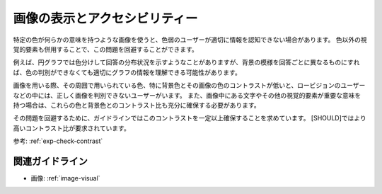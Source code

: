 .. _exp-image-visual:

画像の表示とアクセシビリティー
--------------------------------

特定の色が何らかの意味を持つような画像を使うと、色弱のユーザーが適切に情報を認知できない場合があります。
色以外の視覚的要素も併用することで、この問題を回避することができます。

例えば、円グラフでは色分けして回答の分布状況を示すようなことがありますが、背景の模様を回答ごとに異なるものにすれば、色の判別ができなくても適切にグラフの情報を理解できる可能性があります。

画像を用いる際、その周囲で用いられている色、特に背景色とその画像の色のコントラストが低いと、ロービジョンのユーザーなどの中には、正しく画像を判別できないユーザーがいます。
また、画像中にある文字やその他の視覚的要素が重要な意味を持つ場合は、これらの色と背景色とのコントラスト比も充分に確保する必要があります。

その問題を回避するために、ガイドラインではこのコントラストを一定以上確保することを求めています。
[SHOULD]ではより高いコントラスト比が要求されています。

参考: :ref:`exp-check-contrast`

関連ガイドライン
~~~~~~~~~~~~~~~~

*  画像: :ref:`image-visual`
